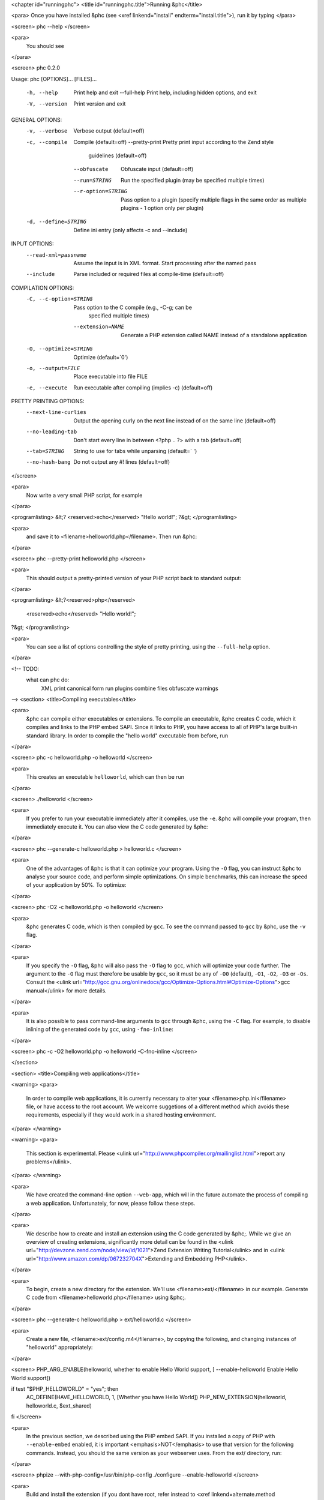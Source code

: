 <chapter id="runningphc">
<title id="runningphc.title">Running &phc</title>

<para> Once you have installed &phc (see <xref linkend="install"
endterm="install.title">), run it by typing </para>

<screen>
phc --help
</screen>
		
<para>
	You should see
</para>

<screen>
phc 0.2.0

Usage: phc [OPTIONS]... [FILES]...

  -h, --help               Print help and exit
      --full-help          Print help, including hidden options, and exit
  -V, --version            Print version and exit

GENERAL OPTIONS:
  -v, --verbose            Verbose output  (default=off)
  -c, --compile            Compile  (default=off)
      --pretty-print       Pretty print input according to the Zend style 
                             guidelines  (default=off)
      --obfuscate          Obfuscate input  (default=off)
      --run=STRING         Run the specified plugin (may be specified multiple 
                             times)
      --r-option=STRING    Pass option to a plugin (specify multiple flags in 
                             the same order as multiple plugins - 1 option only 
                             per plugin)
  -d, --define=STRING      Define ini entry (only affects -c and --include)

INPUT OPTIONS:
      --read-xml=passname  Assume the input is in XML format. Start processing 
                             after the named pass
      --include            Parse included or required files at compile-time  
                             (default=off)

COMPILATION OPTIONS:
  -C, --c-option=STRING    Pass option to the C compile (e.g., -C-g; can be 
                             specified multiple times)
      --extension=NAME     Generate a PHP extension called NAME instead of a 
                             standalone application
  -O, --optimize=STRING    Optimize  (default=`0')
  -o, --output=FILE        Place executable into file FILE
  -e, --execute            Run executable after compiling (implies -c)  
                             (default=off)

PRETTY PRINTING OPTIONS:
      --next-line-curlies  Output the opening curly on the next line instead of 
                             on the same line  (default=off)
      --no-leading-tab     Don't start every line in between <?php .. ?> with a 
                             tab  (default=off)
      --tab=STRING         String to use for tabs while unparsing  
                             (default=`	')
      --no-hash-bang       Do not output any #! lines  (default=off)
</screen>

<para>
	Now write a very small PHP script, for example
</para>

<programlisting>
&lt;? <reserved>echo</reserved> "Hello world!"; ?&gt;
</programlisting>

<para>
	and save it to <filename>helloworld.php</filename>. Then
	run &phc:
</para>

<screen>
phc --pretty-print helloworld.php
</screen>

<para>
	This should output a pretty-printed version of your PHP
	script back to standard output:
</para>
			
<programlisting>
&lt;?<reserved>php</reserved>
   <reserved>echo</reserved> "Hello world!";
?&gt;
</programlisting>

<para>
	You can see a list of options controlling the style of pretty printing, using the
	``--full-help`` option.
</para>

<!-- TODO:
	what can phc do:
		XML
		print canonical form
		run plugins
		combine files
		obfuscate
		warnings
-->
<section>
<title>Compiling executables</title>

<para>
	&phc can compile either executables or extensions. To compile an executable,
	&phc creates C code, which it compiles and links to the PHP embed SAPI.
	Since it links to PHP, you have access to all of PHP's large built-in
	standard library. In order to compile the "hello world" executable from
	before, run
</para>

<screen>
phc -c helloworld.php -o helloworld
</screen>

<para>
	This creates an executable ``helloworld``, which can then be run
</para>

<screen>
./helloworld
</screen>

<para>
	If you prefer to run your executable immediately after it compiles, use the
	``-e``. &phc will compile your program, then immediately execute
	it. You can also view the C code generated by &phc:
</para>

<screen>
phc --generate-c helloworld.php > helloworld.c
</screen>

<para>
	One of the advantages of &phc is that it can optimize your program. Using
	the ``-O`` flag, you can instruct &phc to analyse your source code,
	and perform simple optimizations. On simple benchmarks, this can increase
	the speed of your application by 50%. To optimize:
</para>

<screen>
phc -O2 -c helloworld.php -o helloworld
</screen>

<para>
	&phc generates C code, which is then compiled by ``gcc``. To see
	the command passed to ``gcc`` by &phc, use the ``-v``
	flag.
</para>

<para>
	If you
	specify the ``-O`` flag, &phc will also pass the ``-O``
	flag to ``gcc``, which will optimize your code further. The
	argument to the ``-O`` flag must therefore be usable by
	``gcc``, so it must be any of ``-O0`` (default),
	``-O1``, ``-O2``, ``-O3`` or ``-Os``.
	Consult the <ulink
	url="http://gcc.gnu.org/onlinedocs/gcc/Optimize-Options.html#Optimize-Options">gcc
	manual</ulink> for more details.
</para>

<para>
	It is also possible to pass command-line arguments to ``gcc``
	through &phc, using the ``-C`` flag. For example, to disable
	inlining of the generated code by ``gcc``, using
	``-fno-inline``:
</para>

<screen>
phc -c -O2 helloworld.php -o helloworld -C-fno-inline
</screen>


</section>

<section>
<title>Compiling web applications</title>

<warning>
<para>
	In order to compile web applications, it is currently necessary to alter
	your <filename>php.ini</filename> file, or have access to the root account.
	We welcome suggetions of a different method which avoids these requirements,
	especially if they would work in a shared hosting environment.
</para>
</warning>


<warning>
<para>
	This section is experimental. Please <ulink
	url="http://www.phpcompiler.org/mailinglist.html">report any
	problems</ulink>.
</para>
</warning>

<para>
	We have created the command-line option ``--web-app``, which will
	in the future automate the process of compiling a web application.
	Unfortunately, for now, please follow these steps.
</para>
	
<para>
	We describe how to create and install an extension using the C code
	generated by &phc;. While we give an overview of creating extensions,
	significantly more detail can be found in the <ulink
	url="http://devzone.zend.com/node/view/id/1021">Zend Extension Writing
	Tutorial</ulink> and in <ulink
	url="http://www.amazon.com/dp/067232704X">Extending and Embedding
	PHP</ulink>.
</para>

<para>
	To begin, create a new directory for the extension. We'll use
	<filename>ext/</filename> in our example. Generate C code from
	<filename>helloworld.php</filename> using &phc;.
</para>

<screen>
phc --generate-c helloworld.php > ext/helloworld.c
</screen>

<para>
	Create a new file, <filename>ext/config.m4</filename>, by copying the
	following, and changing instances of "helloworld" appropriately:
</para>

<screen>
PHP_ARG_ENABLE(helloworld, whether to enable Hello World support,
[ --enable-helloworld   Enable Hello World support])

if test "$PHP_HELLOWORLD" = "yes"; then
  AC_DEFINE(HAVE_HELLOWORLD, 1, [Whether you have Hello World])
  PHP_NEW_EXTENSION(helloworld, helloworld.c, $ext_shared)
fi
</screen>

<para>
	In the previous section, we described using the PHP embed SAPI. If you
	installed a copy of PHP with ``--enable-embed`` enabled, it is
	important <emphasis>NOT</emphasis> to use that version for the following
	commands.  Instead, you should the same version as your webserver uses. From
	the ext/ directory, run:
</para>

<screen>
phpize --with-php-config=/usr/bin/php-config
./configure --enable-helloworld
</screen>

<para>
	Build and install the extension (if you dont have root, refer instead to
	<xref linkend=alternate.method endterm=alternate.method.title>):
</para>

<screen>
make
sudo make install
</screen>

<para>
	In your web folder, replace the existing <filename>helloworld.php</filename> file contents with the following:
</para>

<programlisting>
&lt;?php
	<reserved>dl</reserved> ("helloworld.so");
	__MAIN__ ();
?&gt;
</programlisting>

<para>
	If the ``dl()`` function is not enabled in your <filename>php.ini</filename> file, enable it:
</para>

<screen>
enable_dl = On;
</screen>

<para>
	Accessing <filename>helloworld.php</filename> should now work. 
</para>



<section id=alternate.method>
<title id=alternate.method.title>Alternatives</title>

<para>
	Instead of setting ``enable_dl``, you can instead load the
	extension manually in your <filename>php.ini</filename> file:
</para>

<screen>
extension=helloworld
</screen>

<para>
	You can also avoid installing the extension using ``sudo make
	install`` by adding an alternate extension directory:
</para>

<screen>
extensions_dir="/full/path/to/ext"
</screen>

	
</section>
</section>

<section id="xml">

<title id="xml.title">Writing and Reading XML</title>

<para>
	&phc can output an XML representation of the PHP script. You can use this
	representation if you want to process PHP scripts using tools in your
	desired framework, instead of using &phc plugins. After processing the XML
	representation, &phc can convert it back into PHP. To generate an XML
	version of a PHP script, run
</para>

<screen>
./phc --dump-xml=ast helloworld.php &gt; helloworld.xml
</screen>

<para>
	When reading the XML back in, all the usual features of
	&phc are again available; in particular, it is possible to read an XML file,
	and write PHP syntax. To convert the XML file we just generated back to PHP
	syntax, run
</para>

<screen>
./phc --read-xml=ast --pretty-print helloworld.xml
</screen>

<para>
	The generated XML should use the schema <ulink
	url="http://www.phpcompiler.org/phc-1.0">http://www.phpcompiler.org/phc-1.0</ulink>.
	However, our XML schema is currently broken.
</para>

</section>
<section>
<title>Internal Representations</title>
<para>
	After parsing, &phc; converts a PHP script into an Abstract Syntax Tree
	(AST) (this is further explained in <xref linkend="treetutorial1">). This is
	very useful for processing PHP scripts which you wish to convert back into
	PHP. However, for some tasks, especially program analysis, a simpler form of
	the PHP script is more suitable. &phc offers two other Internal
	Representations (IRs). The High-level Internal Representation (HIR)
	simplifies most expressions by assigning them to temporary variables.
	However, code represented in the HIR is still valid PHP. The Medium-level
	Internal Representation (MIR) converts HIR statements to simpler components,
	for example converting control-flow statements like the
	``for``-loop, into ``goto``s. To view PHP in any of these
	forms, use the ``--dump`` option:
</para>

<screen>
phc --dump=ast helloworld.php
phc --dump=hir helloworld.php
phc --dump=mir helloworld.php
</screen>

<para>
	Nearly all &phc options work as well on the HIR and MIR as on the AST. For example, XML can be read and written:
</para>

<screen>
phc --dump-xml=hir | ./myprog | phc --read-xml=hir
</screen>

</section>

<section>

<title>Graphical Output</title>

<para>
	If you have a DOT viewer installed on your system (for example, <ulink
	url="http://www.graphviz.org">graphviz</ulink>), you can view the AST
	graphically. First, ask &phc to output the AST in DOT format:
</para>

<screen>
./phc --dump-dot=ast helloworld.php &gt; helloworld.dot
</screen>

<para> You can then view the tree (<filename>helloworld.dot</filename>) using
Graphviz. In most Unix/Linux systems, you should be able to do </para>

<screen>
dotty helloworld.dot
</screen>

<para> And you should see the tree; it should look similar to the tree shown in
figure <xref linkend="helloworldtree">. </para>

<figure id="helloworldtree">
<title>Abstract syntax tree for &ldquo;Hello world&rdquo;</title>
<mediaobject>
<imageobject>
<imagedata fileref="img/helloworld.jpg">
</imageobject>
</mediaobject>
</figure>

</section>
<section>

<title>Including files</title>

<para>
	&phc has initial support for compile-time processing of PHP's
	``include`` built-in.  Enabling this feature inserts the included
	statements in the AST in the place of the ``include`` statement.
	Included functions, classes and interfaces become part of the file's
	top-level scope.  In the event that &phc is not able to process the
	``include`` statement (for example, if the file cannot be found), a
	warning is issued, and the ``include`` statement is left in place.
	To enable this support, run
</para>

<screen>
./phc --include script_with_includes.php
</screen>

<para> The include support is intended to mimic <ulink
url="http://php.net/manual/en/function.include.php">PHP's include
built-in</ulink>, as far as can be achieved at compile time. &phc supports:
</para>

<itemizedlist>
	<listitem><para>
		Moving included statements to the point at which ``include`` was
		called. Naturally, these statement's use the variable scope at the point
		at which they are included,
	</para></listitem>

	<listitem><para>
		Preserving ``__FILE__`` and ``__LINE__`` statements,
	</para></listitem>

	<listitem><para>
		Moving included functions to the ``%MAIN%`` class, and importing
		the included classes,
	</para></listitem>

	<listitem><para>
		``include``, and ``require``. If the specified file
		cannot be found, parsed, or if the argument to ``include`` is
		not a string literal, the include statement is left in
		place.
	</para></listitem>
</itemizedlist>

<para> &phc does not support: </para>

<itemizedlist>
	<listitem><para>
		Return values in included scripts. We intend to support these in the
		future. They will likely be supported in a later stage of the compilation
		process, instead of in the AST,
	</para></listitem>

	<listitem><para>
		Calling ``include`` on anything other than a literal string
		containing the filename of a local file. This excludes variables and
		remote files. These may be supported when more static analyses are
		available,
	</para></listitem>

	<listitem><para>
		``include_once`` and ``require_once``, as we cannot
		guarantee that the file to be included is not included elsewhere.  These
		statements will not be processed, and combinations of
		``include`` or ``require`` and
		``include_once`` or ``require_once`` may cause
		incorrect behaviour with this option set,
	</para></listitem>

	<listitem><para>
		Updating ``get_included_files()`` to reflect the included
		files.
	</para></listitem>
</itemizedlist>

</section>
</chapter>
